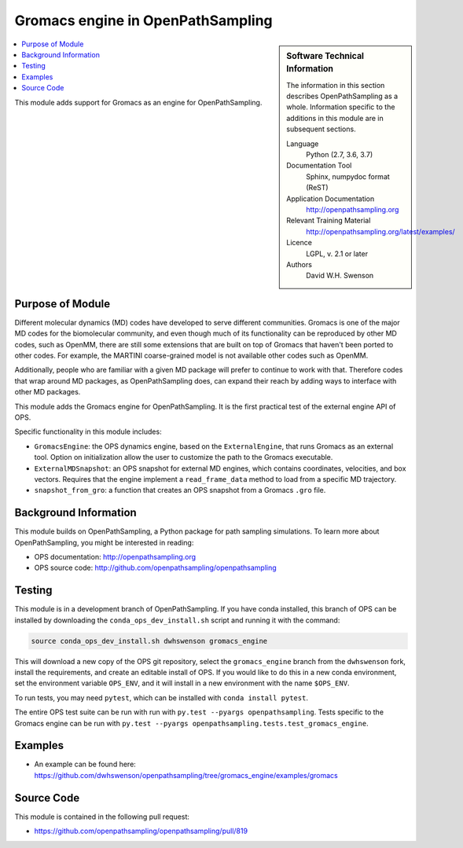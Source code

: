 .. _ops_gromacs_engine:

##################################
Gromacs engine in OpenPathSampling
##################################

.. sidebar:: Software Technical Information

  The information in this section describes OpenPathSampling as a whole.
  Information specific to the additions in this module are in subsequent
  sections.

  Language
    Python (2.7, 3.6, 3.7)

  Documentation Tool
    Sphinx, numpydoc format (ReST)

  Application Documentation
    http://openpathsampling.org

  Relevant Training Material
    http://openpathsampling.org/latest/examples/

  Licence
    LGPL, v. 2.1 or later

  Authors
    David W.H. Swenson

.. contents:: :local:

This module adds support for Gromacs as an engine for OpenPathSampling.

Purpose of Module
_________________

.. Give a brief overview of why the module is/was being created.

Different molecular dynamics (MD) codes have developed to serve different
communities. Gromacs is one of the major MD codes for the biomolecular
community, and even though much of its functionality can be reproduced by
other MD codes, such as OpenMM, there are still some extensions that are
built on top of Gromacs that haven't been ported to other codes. For
example, the MARTINI coarse-grained model is not available other codes such
as OpenMM.

Additionally, people who are familiar with a given MD package will prefer to
continue to work with that. Therefore codes that wrap around MD packages, as
OpenPathSampling does, can expand their reach by adding ways to interface
with other MD packages.

This module adds the Gromacs engine for OpenPathSampling. It is the first
practical test of the external engine API of OPS.

Specific functionality in this module includes:

* ``GromacsEngine``: the OPS dynamics engine, based on the
  ``ExternalEngine``, that runs Gromacs as an external tool. Option on
  initialization allow the user to customize the path to the Gromacs
  executable.
* ``ExternalMDSnapshot``: an OPS snapshot for external MD engines, which
  contains coordinates, velocities, and box vectors. Requires that the
  engine implement a ``read_frame_data`` method to load from a specific MD
  trajectory.
* ``snapshot_from_gro``: a function that creates an OPS snapshot from a
  Gromacs ``.gro`` file.


Background Information
______________________

This module builds on OpenPathSampling, a Python package for path sampling
simulations. To learn more about OpenPathSampling, you might be interested in
reading:

* OPS documentation: http://openpathsampling.org
* OPS source code: http://github.com/openpathsampling/openpathsampling


Testing
_______

.. IF YOUR MODULE IS IN OPS CORE:

.. This module has been included in the OpenPathSampling core. Its tests can
.. be run by setting up a developer install of OpenPathSampling and running
.. the command ``py.test`` from the root directory of the repository.

This module is in a development branch of OpenPathSampling. If you have
conda installed, this branch of OPS can be installed by downloading the
``conda_ops_dev_install.sh`` script and running it with the command:

.. code:: bash

    source conda_ops_dev_install.sh dwhswenson gromacs_engine

This will download a new copy of the OPS git repository, select the
``gromacs_engine`` branch from the ``dwhswenson`` fork, install the
requirements, and create an editable install of OPS. If you would like to do
this in a new conda environment, set the environment variable ``OPS_ENV``,
and it will install in a new environment with the name ``$OPS_ENV``.

To run tests, you may need ``pytest``, which can be installed with ``conda
install pytest``.

The entire OPS test suite can be run with run with ``py.test --pyargs
openpathsampling``. Tests specific to the Gromacs engine can be run with
``py.test --pyargs openpathsampling.tests.test_gromacs_engine``.

.. IF YOUR MODULE IS IN A SEPARATE REPOSITORY

.. The tests for this module can be run by downloading its source code, 
.. installing its requirements, and running the command ``nosetests`` from the
.. root directory of the repository.

Examples
________

* An example can be found here: https://github.com/dwhswenson/openpathsampling/tree/gromacs_engine/examples/gromacs

Source Code
___________

.. link the source code

.. IF YOUR MODULE IS IN OPS CORE

.. This module has been merged into OpenPathSampling. It is composed of the
.. following pull requests:

This module is contained in the following pull request:

* https://github.com/openpathsampling/openpathsampling/pull/819

.. IF YOUR MODULE IS A SEPARATE REPOSITORY

.. The source code for this module can be found in: URL.

.. CLOSING MATERIAL -------------------------------------------------------

.. Here are the URL references used

.. _nose: http://nose.readthedocs.io/en/latest/

